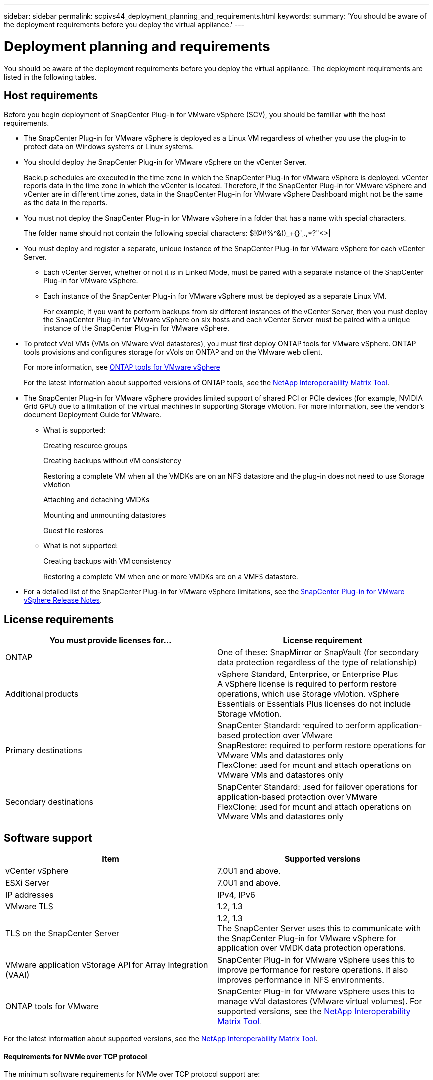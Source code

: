 ---
sidebar: sidebar
permalink: scpivs44_deployment_planning_and_requirements.html
keywords:
summary: 'You should be aware of the deployment requirements before you deploy the virtual appliance.'
---

= Deployment planning and requirements
:hardbreaks:
:nofooter:
:icons: font
:linkattrs:
:imagesdir: ./media/

[.lead]
You should be aware of the deployment requirements before you deploy the virtual appliance. The deployment requirements are listed in the following tables.

== Host requirements

Before you begin deployment of SnapCenter Plug-in for VMware vSphere (SCV), you should be familiar with the host requirements.

* The SnapCenter Plug-in for VMware vSphere is deployed as a Linux VM regardless of whether you use the plug-in to protect data on Windows systems or Linux systems.

* You should deploy the SnapCenter Plug-in for VMware vSphere on the vCenter Server.
+
Backup schedules are executed in the time zone in which the SnapCenter Plug-in for VMware vSphere is deployed. vCenter reports data in the time zone in which the vCenter is located. Therefore, if the SnapCenter Plug-in for VMware vSphere and vCenter are in different time zones, data in the SnapCenter Plug-in for VMware vSphere Dashboard might not be the same as the data in the reports.

* You must not deploy the SnapCenter Plug-in for VMware vSphere in a folder that has a name with special characters.
+
The folder name should not contain the following special characters: $!@#%^&()_+{}';.,*?"<>|

* You must deploy and register a separate, unique instance of the SnapCenter Plug-in for VMware vSphere for each vCenter Server.
** Each vCenter Server, whether or not it is in Linked Mode, must be paired with a separate instance of the SnapCenter Plug-in for VMware vSphere.
** Each instance of the SnapCenter Plug-in for VMware vSphere must be deployed as a separate Linux VM.
+
For example, if you want to perform backups from six different instances of the vCenter Server, then you must deploy the SnapCenter Plug-in for VMware vSphere on six hosts and each vCenter Server must be paired with a unique instance of the SnapCenter Plug-in for VMware vSphere.

* To protect vVol VMs (VMs on VMware vVol datastores), you must first deploy ONTAP tools for VMware vSphere. ONTAP tools provisions and configures storage for vVols on ONTAP and on the VMware web client.
+
For more information, see https://docs.netapp.com/us-en/ontap-tools-vmware-vsphere/index.html[ONTAP tools for VMware vSphere^]
+
For the latest information about supported versions of ONTAP tools, see the https://imt.netapp.com/matrix/imt.jsp?components=117018;&solution=1259&isHWU&src=IMT[NetApp Interoperability Matrix Tool^].

* The SnapCenter Plug-in for VMware vSphere provides limited support of shared PCI or PCIe devices (for example, NVIDIA Grid GPU) due to a limitation of the virtual machines in supporting Storage vMotion. For more information, see the vendor's document Deployment Guide for VMware.
** What is supported:
+
Creating resource groups
+
Creating backups without VM consistency
+
Restoring a complete VM when all the VMDKs are on an NFS datastore and the plug-in does not need to use Storage vMotion
+
Attaching and detaching VMDKs
+
Mounting and unmounting datastores
+
Guest file restores

** What is not supported:
+
Creating backups with VM consistency
+
Restoring a complete VM when one or more VMDKs are on a VMFS datastore.

* For a detailed list of the SnapCenter Plug-in for VMware vSphere limitations, see the link:scpivs44_release_notes.html[SnapCenter Plug-in for VMware vSphere Release Notes^].

== License requirements

|===
|You must provide licenses for… |License requirement

|ONTAP
|One of these: SnapMirror or SnapVault (for secondary data protection regardless of the type of relationship)
|Additional products
|vSphere Standard, Enterprise, or Enterprise Plus
A vSphere license is required to perform restore operations, which use Storage vMotion. vSphere Essentials or Essentials Plus licenses do not include Storage vMotion.
|Primary destinations
|SnapCenter Standard: required to perform application-based protection over VMware
SnapRestore: required to perform restore operations for VMware VMs and datastores only
FlexClone: used for mount and attach operations on VMware VMs and datastores only
|Secondary destinations
|SnapCenter Standard: used for failover operations for application-based protection over VMware
FlexClone: used for mount and attach operations on VMware VMs and datastores only
|===

== Software support
// updated for scv 6.0
|===
|Item |Supported versions

|vCenter vSphere
|7.0U1 and above.
|ESXi Server
|7.0U1 and above. 
// AUGUST 2021 BURT 1419874
|IP addresses
|IPv4, IPv6
|VMware TLS
|1.2, 1.3
//Burt 1474884 May 2022
|TLS on the SnapCenter Server
|1.2, 1.3
//Burt 1474884 May 2022
The SnapCenter Server uses this to communicate with the SnapCenter Plug-in for VMware vSphere for application over VMDK data protection operations.
|VMware application vStorage API for Array Integration (VAAI)
|SnapCenter Plug-in for VMware vSphere uses this to improve performance for restore operations. It also improves performance in NFS environments.
// Vrishali review comments  April2021 Ronya
|ONTAP tools for VMware
|SnapCenter Plug-in for VMware vSphere uses this to manage vVol datastores (VMware virtual volumes). For supported versions, see the https://imt.netapp.com/matrix/imt.jsp?components=117018;&solution=1259&isHWU&src=IMT[NetApp Interoperability Matrix Tool^].
|===

For the latest information about supported versions, see the https://imt.netapp.com/matrix/imt.jsp?components=117018;&solution=1259&isHWU&src=IMT[NetApp Interoperability Matrix Tool^].

==== Requirements for NVMe over TCP protocol

The minimum software requirements for NVMe over TCP protocol support are:

* vCenter vSphere 7.0U3
* ESXi 7.0U3
* ONTAP 9.10.1

== Space and sizing requirements

|===
|Item |Requirements

|Operating system
|Linux
|Minimum CPU count
|4 cores
|Minimum RAM
|Minimum: 12 GB
Recommended: 16 GB
|Minimum hard drive space for the SnapCenter Plug-in for VMware vSphere, logs, and MySQL database
|100 GB
|===

== Connection and port requirements

|===
|Type of port |Preconfigured port

|VMware ESXi Server port
|443 (HTTPS), bidirectional
The Guest File Restore feature uses this port.
//updated for Burt 1502846 (Jani)

|SnapCenter Plug-in for VMware vSphere port
a|8144 (HTTPS), bidirectional
The port is used for communications from the VMware vSphere client and from the SnapCenter Server.
8080 bidirectional
This port is used to manage virtual appliances.

Note: Custom port for addition of SCV host to SnapCenter is supported.
|VMware vSphere vCenter Server port
|You must use port 443 if you are protecting vVol VMs.
//Updated for Burt 1433718 3Nov2021 Ronya
|Storage cluster or storage VM port
|443 (HTTPS), bidirectional
80 (HTTP), bidirectional
The port is used for communication between the virtual appliance and the storage VM or the cluster that contains the storage VM.
// Updated for Burt 1435536 3Nov2021 Ronya

|===

== Configurations supported

Each plug-in instance supports only one vCenter Server. vCenters in linked mode are supported. Multiple plug-in instances can support the same SnapCenter Server as shown in the following figure.

image:scpivs44_image4.png["Supported configuration graphical representation"]

== RBAC privileges required

The vCenter administrator account must have the required vCenter privileges, as listed in the following table.

|===
|To do this operation… |You must have these vCenter privileges…

|Deploy and register the SnapCenter Plug-in for VMware vSphere in vCenter
|Extension: Register extension
|Upgrade or remove the SnapCenter Plug-in for VMware vSphere
a| Extension

* Update extension
* Unregister extension
|Allow the vCenter Credential user account registered in SnapCenter to validate user access to the SnapCenter Plug-in for VMware vSphere
|sessions.validate.session
|Allow users to access the SnapCenter Plug-in for VMware vSphere
|SCV Administrator
SCV Backup
SCV Guest File Restore
SCV Restore
SCV View
The privilege must be assigned at the vCenter root.
|===

== AutoSupport

The SnapCenter Plug-in for VMware vSphere provides a minimum of information for tracking its usage, including the plug-in URL. AutoSupport includes a table of installed plug-ins that is displayed by the AutoSupport viewer.
